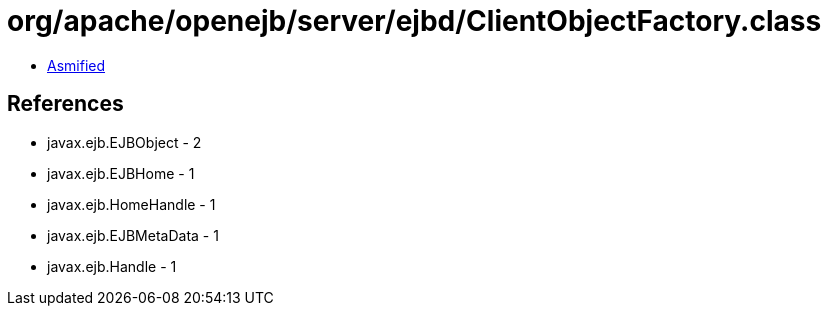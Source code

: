 = org/apache/openejb/server/ejbd/ClientObjectFactory.class

 - link:ClientObjectFactory-asmified.java[Asmified]

== References

 - javax.ejb.EJBObject - 2
 - javax.ejb.EJBHome - 1
 - javax.ejb.HomeHandle - 1
 - javax.ejb.EJBMetaData - 1
 - javax.ejb.Handle - 1
